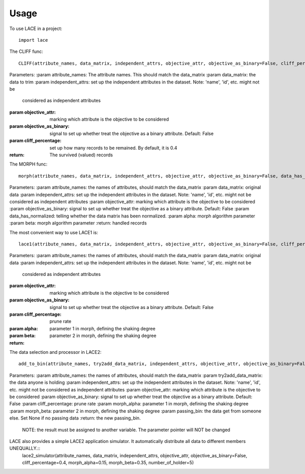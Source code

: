 ========
Usage
========

To use LACE in a project::

    import lace


The CLIFF func::
	
	CLIFF(attribute_names, data_matrix, independent_attrs, objective_attr, objective_as_binary=False, cliff_percentage=0.4)
        
Parameters:
:param attribute_names: The attribute names. This should match the data_matrix
:param data_matrix: the data to trim
:param independent_attrs: set up the independent attributes in the dataset. Note: 'name', 'id', etc. might not be
    considered as independent attributes
:param objective_attr: marking which attribute is the objective to be considered
:param objective_as_binary: signal to set up whether treat the objective as a binary attribute. Default: False
:param cliff_percentage: set up how many records to be remained. By default, it is 0.4
:return: The survived (valued) records

The MORPH func::

	morph(attribute_names, data_matrix, independent_attrs, objective_attr, objective_as_binary=False, data_has_normalized=False, alpha=0.15, beta=0.35)
    
Parameters:
:param attribute_names: the names of attributes, should match the data_matrix
:param data_matrix: original data
:param independent_attrs: set up the independent attributes in the dataset. Note: 'name', 'id', etc. might not be considered as independent attributes
:param objective_attr: marking which attribute is the objective to be considered
:param objective_as_binary: signal to set up whether treat the objective as a binary attribute. Default: False
:param data_has_normalized: telling whether the data matrix has been normalized.
:param alpha: morph algorithm parameter
:param beta: morph algorithm parameter
:return: handled records

The most convenient way to use LACE1 is::

	lace1(attribute_names, data_matrix, independent_attrs, objective_attr, objective_as_binary=False, cliff_percentage=0.4, alpha=0.15, beta=0.35)
    
Parameters:
:param attribute_names: the names of attributes, should match the data_matrix
:param data_matrix:  original data
:param independent_attrs:  set up the independent attributes in the dataset. Note: 'name', 'id', etc. might not be
    considered as independent attributes
:param objective_attr: marking which attribute is the objective to be considered
:param objective_as_binary: signal to set up whether treat the objective as a binary attribute. Default: False
:param cliff_percentage: prune rate
:param alpha: parameter 1 in morph, defining the shaking degree
:param beta: parameter 2 in morph, defining the shaking degree
:return:

The data selection and processor in LACE2::

	add_to_bin(attribute_names, try2add_data_matrix, independent_attrs, objective_attr, objective_as_binary=False, cliff_percentage=0.4, morph_alpha=0.15, morph_beta=0.35, passing_bin=None)

Parameters:
:param attribute_names: the names of attributes, should match the data_matrix
:param try2add_data_matrix: the data anyone is holding
:param independent_attrs: set up the independent attributes in the dataset. Note: 'name', 'id', etc. might not be considered as independent attributes
:param objective_attr: marking which attribute is the objective to be considered
:param objective_as_binary: signal to set up whether treat the objective as a binary attribute. Default: False
:param cliff_percentage: prune rate
:param morph_alpha:  parameter 1 in morph, defining the shaking degree
:param morph_beta: parameter 2 in morph, defining the shaking degree
:param passing_bin: the data get from someone else. Set None if no passing data
:return: the new passing_bin.
    NOTE: the result must be assigned to another variable. The parameter pointer will NOT be changed

LACE also provides a simple LACE2 application simulator. It automatically distribute all data to different members UNEQUALLY.::
	lace2_simulator(attribute_names, data_matrix, independent_attrs, objective_attr, objective_as_binary=False, cliff_percentage=0.4, morph_alpha=0.15, morph_beta=0.35, number_of_holder=5)
    



